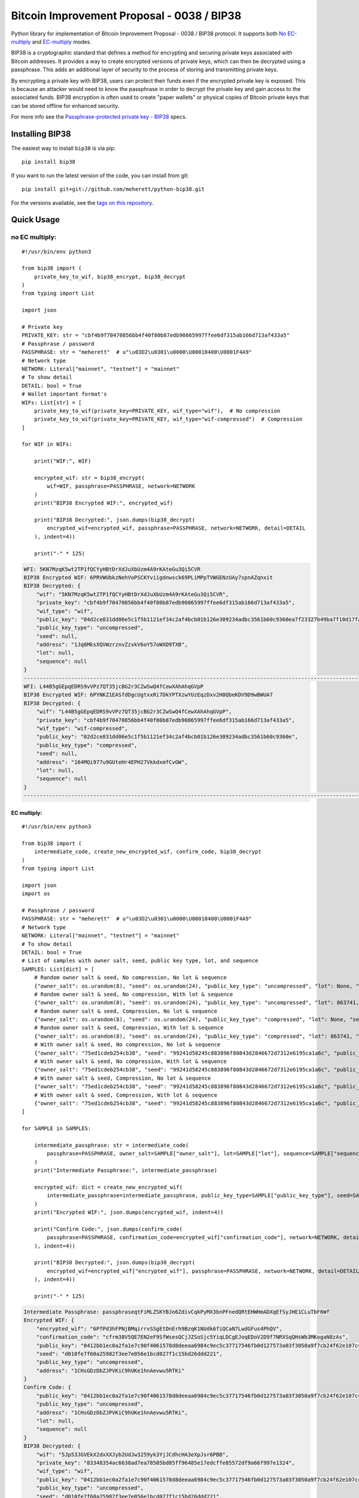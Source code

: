===========================================
Bitcoin Improvement Proposal - 0038 / BIP38
===========================================

|Build Status| |PyPI Version| |Documentation Status| |PyPI License| |PyPI Python Version| |Coverage Status|

.. |Build Status| image:: https://travis-ci.org/meherett/python-bip38.svg?branch=master
   :target: https://travis-ci.org/meherett/python-bip38?branch=master

.. |PyPI Version| image:: https://img.shields.io/pypi/v/bip38.svg?color=blue
   :target: https://pypi.org/project/bip38

.. |Documentation Status| image:: https://readthedocs.org/projects/bip38/badge/?version=master
   :target: https://bip38.readthedocs.io/en/master/?badge=master

.. |PyPI License| image:: https://img.shields.io/pypi/l/bip38?color=black
   :target: https://pypi.org/project/bip38

.. |PyPI Python Version| image:: https://img.shields.io/pypi/pyversions/bip38.svg
   :target: https://pypi.org/project/bip38

.. |Coverage Status| image:: https://coveralls.io/repos/github/meherett/python-bip38/badge.svg?branch=master
   :target: https://coveralls.io/github/meherett/python-bip38?branch=master

Python library for implementation of Bitcoin Improvement Proposal - 0038 / BIP38 protocol. It supports both `No EC-multiply <https://github.com/bitcoin/bips/blob/master/bip-0038.mediawiki#encryption-when-ec-multiply-flag-is-not-used>`_ and `EC-multiply <https://github.com/bitcoin/bips/blob/master/bip-0038.mediawiki#encryption-when-ec-multiply-mode-is-used>`_ modes.

BIP38 is a cryptographic standard that defines a method for encrypting and securing private keys associated with Bitcoin addresses. It provides a way to create encrypted versions of private keys, which can then be decrypted using a passphrase. This adds an additional layer of security to the process of storing and transmitting private keys.

By encrypting a private key with BIP38, users can protect their funds even if the encrypted private key is exposed. This is because an attacker would need to know the passphrase in order to decrypt the private key and gain access to the associated funds. BIP38 encryption is often used to create "paper wallets" or physical copies of Bitcoin private keys that can be stored offline for enhanced security.

For more info see the `Passphrase-protected private key - BIP38 <https://en.bitcoin.it/wiki/BIP_0038>`_ specs.

Installing BIP38
================

The easiest way to install ``bip38`` is via pip:

::

    pip install bip38


If you want to run the latest version of the code, you can install from git:

::

    pip install git+git://github.com/meherett/python-bip38.git


For the versions available, see the `tags on this repository <https://github.com/meherett/python-bip38/tags>`_.

Quick Usage
===========

no EC multiply:
_______________

::

    #!/usr/bin/env python3

    from bip38 import (
        private_key_to_wif, bip38_encrypt, bip38_decrypt
    )
    from typing import List

    import json

    # Private key
    PRIVATE_KEY: str = "cbf4b9f70470856bb4f40f80b87edb90865997ffee6df315ab166d713af433a5"
    # Passphrase / password
    PASSPHRASE: str = "meherett"  # u"\u03D2\u0301\u0000\U00010400\U0001F4A9"
    # Network type
    NETWORK: Literal["mainnet", "testnet"] = "mainnet"
    # To show detail
    DETAIL: bool = True
    # Wallet important format's
    WIFs: List[str] = [
        private_key_to_wif(private_key=PRIVATE_KEY, wif_type="wif"),  # No compression
        private_key_to_wif(private_key=PRIVATE_KEY, wif_type="wif-compressed")  # Compression
    ]

    for WIF in WIFs:

        print("WIF:", WIF)

        encrypted_wif: str = bip38_encrypt(
            wif=WIF, passphrase=PASSPHRASE, network=NETWORK
        )
        print("BIP38 Encrypted WIF:", encrypted_wif)

        print("BIP38 Decrypted:", json.dumps(bip38_decrypt(
            encrypted_wif=encrypted_wif, passphrase=PASSPHRASE, network=NETWORK, detail=DETAIL
        ), indent=4))

        print("-" * 125)


.. raw:: html

   <details open>
        <summary>Output</summary>

.. code-block:: shell

    WFI: 5KN7MzqK5wt2TP1fQCYyHBtDrXdJuXbUzm4A9rKAteGu3Qi5CVR
    BIP38 Encrypted WIF: 6PRVWUbkzNehVoPSCKYviigdnwsck69PLiMPpTVWGENzUAy7spnAZqnxit
    BIP38 Decrypted: {
        "wif": "5KN7MzqK5wt2TP1fQCYyHBtDrXdJuXbUzm4A9rKAteGu3Qi5CVR",
        "private_key": "cbf4b9f70470856bb4f40f80b87edb90865997ffee6df315ab166d713af433a5",
        "wif_type": "wif",
        "public_key": "04d2ce831dd06e5c1f5b1121ef34c2af4bcb01b126e309234adbc3561b60c9360ea7f23327b49ba7f10d17fad15f068b8807dbbc9e4ace5d4a0b40264eefaf31a4",
        "public_key_type": "uncompressed",
        "seed": null,
        "address": "1Jq6MksXQVWzrznvZzxkV6oY57oWXD9TXB",
        "lot": null,
        "sequence": null
    }
    -----------------------------------------------------------------------------------------------------------------------------
    WFI: L44B5gGEpqEDRS9vVPz7QT35jcBG2r3CZwSwQ4fCewXAhAhqGVpP
    BIP38 Encrypted WIF: 6PYNKZ1EASfdDgcUgtxxRi7DkYPTXzwYUzEqzDxv2H8QbeKDV9D9wBWUA7
    BIP38 Decrypted: {
        "wif": "L44B5gGEpqEDRS9vVPz7QT35jcBG2r3CZwSwQ4fCewXAhAhqGVpP",
        "private_key": "cbf4b9f70470856bb4f40f80b87edb90865997ffee6df315ab166d713af433a5",
        "wif_type": "wif-compressed",
        "public_key": "02d2ce831dd06e5c1f5b1121ef34c2af4bcb01b126e309234adbc3561b60c9360e",
        "public_key_type": "compressed",
        "seed": null,
        "address": "164MQi977u9GUteHr4EPH27VkkdxmfCvGW",
        "lot": null,
        "sequence": null
    }
    -----------------------------------------------------------------------------------------------------------------------------

.. raw:: html

   </details>


EC multiply:
------------

::

    #!/usr/bin/env python3

    from bip38 import (
        intermediate_code, create_new_encrypted_wif, confirm_code, bip38_decrypt
    )
    from typing import List

    import json
    import os

    # Passphrase / password
    PASSPHRASE: str = "meherett"  # u"\u03D2\u0301\u0000\U00010400\U0001F4A9"
    # Network type
    NETWORK: Literal["mainnet", "testnet"] = "mainnet"
    # To show detail
    DETAIL: bool = True
    # List of samples with owner salt, seed, public key type, lot, and sequence
    SAMPLES: List[dict] = [
        # Random owner salt & seed, No compression, No lot & sequence
        {"owner_salt": os.urandom(8), "seed": os.urandom(24), "public_key_type": "uncompressed", "lot": None, "sequence": None},
        # Random owner salt & seed, No compression, With lot & sequence
        {"owner_salt": os.urandom(8), "seed": os.urandom(24), "public_key_type": "uncompressed", "lot": 863741, "sequence": 1},
        # Random owner salt & seed, Compression, No lot & sequence
        {"owner_salt": os.urandom(8), "seed": os.urandom(24), "public_key_type": "compressed", "lot": None, "sequence": None},
        # Random owner salt & seed, Compression, With lot & sequence
        {"owner_salt": os.urandom(8), "seed": os.urandom(24), "public_key_type": "compressed", "lot": 863741, "sequence": 1},
        # With owner salt & seed, No compression, No lot & sequence
        {"owner_salt": "75ed1cdeb254cb38", "seed": "99241d58245c883896f80843d2846672d7312e6195ca1a6c", "public_key_type": "uncompressed", "lot": None, "sequence": None},
        # With owner salt & seed, No compression, With lot & sequence
        {"owner_salt": "75ed1cdeb254cb38", "seed": "99241d58245c883896f80843d2846672d7312e6195ca1a6c", "public_key_type": "uncompressed", "lot": 567885, "sequence": 1},
        # With owner salt & seed, Compression, No lot & sequence
        {"owner_salt": "75ed1cdeb254cb38", "seed": "99241d58245c883896f80843d2846672d7312e6195ca1a6c", "public_key_type": "compressed", "lot": None, "sequence": None},
        # With owner salt & seed, Compression, With lot & sequence
        {"owner_salt": "75ed1cdeb254cb38", "seed": "99241d58245c883896f80843d2846672d7312e6195ca1a6c", "public_key_type": "compressed", "lot": 369861, "sequence": 1},
    ]

    for SAMPLE in SAMPLES:

        intermediate_passphrase: str = intermediate_code(
            passphrase=PASSPHRASE, owner_salt=SAMPLE["owner_salt"], lot=SAMPLE["lot"], sequence=SAMPLE["sequence"]
        )
        print("Intermediate Passphrase:", intermediate_passphrase)

        encrypted_wif: dict = create_new_encrypted_wif(
            intermediate_passphrase=intermediate_passphrase, public_key_type=SAMPLE["public_key_type"], seed=SAMPLE["seed"], network=NETWORK
        )
        print("Encrypted WIF:", json.dumps(encrypted_wif, indent=4))

        print("Confirm Code:", json.dumps(confirm_code(
            passphrase=PASSPHRASE, confirmation_code=encrypted_wif["confirmation_code"], network=NETWORK, detail=DETAIL
        ), indent=4))

        print("BIP38 Decrypted:", json.dumps(bip38_decrypt(
            encrypted_wif=encrypted_wif["encrypted_wif"], passphrase=PASSPHRASE, network=NETWORK, detail=DETAIL
        ), indent=4))

        print("-" * 125)

.. raw:: html

   <details>
        <summary>Output</summary>

.. code-block:: shell

    Intermediate Passphrase: passphraseqtFiMLZSKYBJo6ZdivCqkPyMX3bnPFnedQRtEHWHmADXqEfSyJHE1CLuTbF6Wf
    Encrypted WIF: {
        "encrypted_wif": "6PfPd3hFPNjBMqirrvSSgEtDnErh9BzqK1NUdk6fiQCaN7LwdGFus4PhQV",
        "confirmation_code": "cfrm38V5QE7EN2eF9SfWsesQCjJZSoSjc5YiqLDCgEJoqEDoV2D9f7NRXSqQHsWb3MKogaN8zAs",
        "public_key": "0412bb1ec0a2fa1e7c90f4061578d8deeaa6984c9ec5c37717546fb0d127573a03f3050a9f7cb24f62e107c43470388531193fcd8b878618cf74e1d71698069e07",
        "seed": "d010fe7f60a25982f3ee7e056e1bcd027f1c15bd26ddd221",
        "public_key_type": "uncompressed",
        "address": "1CHsGDzDbZJPVKiC9hUKe1hnAevwu5RTKi"
    }
    Confirm Code: {
        "public_key": "0412bb1ec0a2fa1e7c90f4061578d8deeaa6984c9ec5c37717546fb0d127573a03f3050a9f7cb24f62e107c43470388531193fcd8b878618cf74e1d71698069e07",
        "public_key_type": "uncompressed",
        "address": "1CHsGDzDbZJPVKiC9hUKe1hnAevwu5RTKi",
        "lot": null,
        "sequence": null
    }
    BIP38 Decrypted: {
        "wif": "5Jp53JGVEkX2dxXXJyb2UdJw3259yk3YjJCdhcHA3eXpJsr6PBB",
        "private_key": "83348354ac6638ad7ea78505bd85ff96485e17edcffe85572df9a66f997e1324",
        "wif_type": "wif",
        "public_key": "0412bb1ec0a2fa1e7c90f4061578d8deeaa6984c9ec5c37717546fb0d127573a03f3050a9f7cb24f62e107c43470388531193fcd8b878618cf74e1d71698069e07",
        "public_key_type": "uncompressed",
        "seed": "d010fe7f60a25982f3ee7e056e1bcd027f1c15bd26ddd221",
        "address": "1CHsGDzDbZJPVKiC9hUKe1hnAevwu5RTKi",
        "lot": null,
        "sequence": null
    }
    -----------------------------------------------------------------------------------------------------------------------------
    Intermediate Passphrase: passphrasedcXyya37d7imwPshCWV77N6SdDCXCGkbUDQ8dgg39Xutzej2UoNTRXCWjcVSk3
    Encrypted WIF: {
        "encrypted_wif": "6PgHqxpPU2tA4rqjL5gMMkqeahFRRDDe3g1jJy5mhQdNasT1WtwEkzGcdk",
        "confirmation_code": "cfrm38V8LPy6dJTRpd7Qs74zLAdE26F3ZGqJ1Dmr5HheKY2miBwbJMdk1qY6VhZDjNJkitu5Di5",
        "public_key": "049b3dcf56a38df3a2437055f2ad3aec950a54f7205bbcc9949d5299ee4e0215d0924a756dce3baf3356da8465341ebf1c580c4ee13e2602508df57ec49a15e981",
        "seed": "8195ac15d84c139531faec482a9d312f86f79242acb728a7",
        "public_key_type": "uncompressed",
        "address": "17YeFTwCoxVhz5P8KiGHv4d8JwUEwPUbhj"
    }
    Confirm Code: {
        "public_key": "049b3dcf56a38df3a2437055f2ad3aec950a54f7205bbcc9949d5299ee4e0215d0924a756dce3baf3356da8465341ebf1c580c4ee13e2602508df57ec49a15e981",
        "public_key_type": "uncompressed",
        "address": "17YeFTwCoxVhz5P8KiGHv4d8JwUEwPUbhj",
        "lot": 863741,
        "sequence": 1
    }
    BIP38 Decrypted: {
        "wif": "5KGpex1ZJaPoG2L6cHtzAU1nM9un8nw3uD8d6v8xGJs6M6q9qQj",
        "private_key": "bff2e24adfd0323ecd0b969cb3768adba578a0ea503306fd647e6b11e8739d70",
        "wif_type": "wif",
        "public_key": "049b3dcf56a38df3a2437055f2ad3aec950a54f7205bbcc9949d5299ee4e0215d0924a756dce3baf3356da8465341ebf1c580c4ee13e2602508df57ec49a15e981",
        "public_key_type": "uncompressed",
        "seed": "8195ac15d84c139531faec482a9d312f86f79242acb728a7",
        "address": "17YeFTwCoxVhz5P8KiGHv4d8JwUEwPUbhj",
        "lot": 863741,
        "sequence": 1
    }
    -----------------------------------------------------------------------------------------------------------------------------
    Intermediate Passphrase: passphraseoH4GEqnBR53ipb9gwLfbJM8nKMx4LnZPCzYbvgPyR2zYkF5DqKrW2gf8DZ8s7y
    Encrypted WIF: {
        "encrypted_wif": "6PnYW3V9jp8sKA4aMEWJjBvNTRtVYBCSRWb6Yja6xZqBhVVrDXWSnYz2at",
        "confirmation_code": "cfrm38VUi8UMcgVUDQRSjjn1VxVLfHYQxphSRvAQYSU244oNwHoxt24UByEnUeqSbN6QatRVtaR",
        "public_key": "022604144840ed73bc5055916e2e114efe2a706ee71033b48644e3e322a2c58dab",
        "seed": "e0051112f4903c0bbe52dc698c031467bf4646040b6b12a3",
        "public_key_type": "compressed",
        "address": "1EVSAfcUHG8Ce2CF74QwW58wSr7WY4QBaH"
    }
    Confirm Code: {
        "public_key": "022604144840ed73bc5055916e2e114efe2a706ee71033b48644e3e322a2c58dab",
        "public_key_type": "compressed",
        "address": "1EVSAfcUHG8Ce2CF74QwW58wSr7WY4QBaH",
        "lot": null,
        "sequence": null
    }
    BIP38 Decrypted: {
        "wif": "Kz2v4F99WaPamvCC2LwGTwdr25TnUXUB991wKpVhHGxtJE6iAveq",
        "private_key": "53f56bb7fc1a9e9682aa55be6e501776fc9ac2369654c6c85b00b87d41ab8229",
        "wif_type": "wif-compressed",
        "public_key": "022604144840ed73bc5055916e2e114efe2a706ee71033b48644e3e322a2c58dab",
        "public_key_type": "compressed",
        "seed": "e0051112f4903c0bbe52dc698c031467bf4646040b6b12a3",
        "address": "1EVSAfcUHG8Ce2CF74QwW58wSr7WY4QBaH",
        "lot": null,
        "sequence": null
    }
    -----------------------------------------------------------------------------------------------------------------------------
    Intermediate Passphrase: passphraseaWdkWraG6G7W9TCAhCtmoLXbFWdDYjrG8gtv2VPCY7mCvJgbFCoktRKm4ePsQU
    Encrypted WIF: {
        "encrypted_wif": "6PoHWWXXJTibxUGKcVmyts86N8rcTHXJpAoj5VeRf2FhJqj2oQgCsHheKg",
        "confirmation_code": "cfrm38VX8GoZrei4jxLQKA6Mx2zSWkrQZPhxQW1FcCRjtizmQDoWoomm5SW63ESEAUuLkA8MFmc",
        "public_key": "025f4476d9d8c093a04499fe9d7fbd34533dae14a498a2506a90d6cfdda66e99b3",
        "seed": "1ac2513b9149124a0a0d697ae76cbb4583e85d4a652330a6",
        "public_key_type": "compressed",
        "address": "1ESHxrqxMLrdzwfif9nQbq4PTGhDGi1uq2"
    }
    Confirm Code: {
        "public_key": "025f4476d9d8c093a04499fe9d7fbd34533dae14a498a2506a90d6cfdda66e99b3",
        "public_key_type": "compressed",
        "address": "1ESHxrqxMLrdzwfif9nQbq4PTGhDGi1uq2",
        "lot": 863741,
        "sequence": 1
    }
    BIP38 Decrypted: {
        "wif": "L2otjF2N8EpKvh541jw1n3MrXZLpnCfQ2GB4eiGZLFwoSj1UHprw",
        "private_key": "a6c57a43bf2a8ecc153b6b1e8807ec2409033616d4fc98a4edae277c02312eb7",
        "wif_type": "wif-compressed",
        "public_key": "025f4476d9d8c093a04499fe9d7fbd34533dae14a498a2506a90d6cfdda66e99b3",
        "public_key_type": "compressed",
        "seed": "1ac2513b9149124a0a0d697ae76cbb4583e85d4a652330a6",
        "address": "1ESHxrqxMLrdzwfif9nQbq4PTGhDGi1uq2",
        "lot": 863741,
        "sequence": 1
    }
    -----------------------------------------------------------------------------------------------------------------------------
    Intermediate Passphrase: passphraseondJwvQGEWFNrNJRPi4G5XAL5SU777GwTNtqmDXqA3CGP7HXfH6AdBxxc5WUKC
    Encrypted WIF: {
        "encrypted_wif": "6PfP7T3iQ5jLJLsH5DneySLLF5bhd879DHW87Pxzwtwvn2ggcncxsNKN5c",
        "confirmation_code": "cfrm38V5NZfTZKRaRDTvFAMkNKqKAxTxdDjDdb5RpFfXrVRw7Nov5m2iP3K1Eg5QQRxs52kgapy",
        "public_key": "04cdcd8f846a73e75c8a845d1df19dc23031648c219d1efc6fe945cd089f3052b09e25cb1d8628cd559c6c57c627fa486b8d452da89c1e9778ea967822188990a4",
        "seed": "99241d58245c883896f80843d2846672d7312e6195ca1a6c",
        "public_key_type": "uncompressed",
        "address": "18VLTHgu95JPi1iLRtN2WwYroAHvHwE2Ws"
    }
    Confirm Code: {
        "public_key": "04cdcd8f846a73e75c8a845d1df19dc23031648c219d1efc6fe945cd089f3052b09e25cb1d8628cd559c6c57c627fa486b8d452da89c1e9778ea967822188990a4",
        "public_key_type": "uncompressed",
        "address": "18VLTHgu95JPi1iLRtN2WwYroAHvHwE2Ws",
        "lot": null,
        "sequence": null
    }
    BIP38 Decrypted: {
        "wif": "5Jh21edvnWUXFjRz8mDVN3CSPp1CyTuUSFBKZeWYU726R6MW3ux",
        "private_key": "733134eb516f94aa56ab7ef0874a0d71daf38c5c009dec2a1261861a15889631",
        "wif_type": "wif",
        "public_key": "04cdcd8f846a73e75c8a845d1df19dc23031648c219d1efc6fe945cd089f3052b09e25cb1d8628cd559c6c57c627fa486b8d452da89c1e9778ea967822188990a4",
        "public_key_type": "uncompressed",
        "seed": "99241d58245c883896f80843d2846672d7312e6195ca1a6c",
        "address": "18VLTHgu95JPi1iLRtN2WwYroAHvHwE2Ws",
        "lot": null,
        "sequence": null
    }
    -----------------------------------------------------------------------------------------------------------------------------
    Intermediate Passphrase: passphraseb7ruSNPsLdQF7t1gh7fs1xvWB4MKDssFQwL11EHkVr4njFX5PtsCUqQqwzh9rS
    Encrypted WIF: {
        "encrypted_wif": "6PgKxJUke6BcDc1XuvPDKCD9krZEebapef98SJ3YAjWQHtR3EVsaeK62ja",
        "confirmation_code": "cfrm38V8TGcdd9WSGpaB56JaiW7cbvv1ZD89BHjBGu7S7yUFGcht8CqFQoexCHCoiCp4JzsH1Pk",
        "public_key": "049afcaa528358eddf54634fee9505e90b9572f8733b94260c94d20b563a65a1c94c338d5c09d20c5895d89bd5a2ba39f96ae4b1cf637828714c432042172723b6",
        "seed": "99241d58245c883896f80843d2846672d7312e6195ca1a6c",
        "public_key_type": "uncompressed",
        "address": "1DkQJuST62GkJP9kss68fHT8ftLf4SmLVT"
    }
    Confirm Code: {
        "public_key": "049afcaa528358eddf54634fee9505e90b9572f8733b94260c94d20b563a65a1c94c338d5c09d20c5895d89bd5a2ba39f96ae4b1cf637828714c432042172723b6",
        "public_key_type": "uncompressed",
        "address": "1DkQJuST62GkJP9kss68fHT8ftLf4SmLVT",
        "lot": 567885,
        "sequence": 1
    }
    BIP38 Decrypted: {
        "wif": "5JGYLxWwyh9agrM6u63RadubRFjTxbDtvBcQ5EywZrHXBLpPrZW",
        "private_key": "3b9d38cb7d1d97efad80b3934cb1928ae70179317ea4657aaffcdff029f43b90",
        "wif_type": "wif",
        "public_key": "049afcaa528358eddf54634fee9505e90b9572f8733b94260c94d20b563a65a1c94c338d5c09d20c5895d89bd5a2ba39f96ae4b1cf637828714c432042172723b6",
        "public_key_type": "uncompressed",
        "seed": "99241d58245c883896f80843d2846672d7312e6195ca1a6c",
        "address": "1DkQJuST62GkJP9kss68fHT8ftLf4SmLVT",
        "lot": 567885,
        "sequence": 1
    }
    -----------------------------------------------------------------------------------------------------------------------------
    Intermediate Passphrase: passphraseondJwvQGEWFNrNJRPi4G5XAL5SU777GwTNtqmDXqA3CGP7HXfH6AdBxxc5WUKC
    Encrypted WIF: {
        "encrypted_wif": "6PnUVPinrvPGwoYJK3GbGBNgFuqEXmfvagE4QiAxj7yrZp4i29p22MrY5r",
        "confirmation_code": "cfrm38VUV4NK45caNN5aomS3dSQLT3FVHq556kehuZX1RNuPs8ArWjw18KCCjyTXktVCDBW65pZ",
        "public_key": "02cdcd8f846a73e75c8a845d1df19dc23031648c219d1efc6fe945cd089f3052b0",
        "seed": "99241d58245c883896f80843d2846672d7312e6195ca1a6c",
        "public_key_type": "compressed",
        "address": "1BPmkfRYzPAkeErMS6DLDYxPvQEEkoVRz1"
    }
    Confirm Code: {
        "public_key": "02cdcd8f846a73e75c8a845d1df19dc23031648c219d1efc6fe945cd089f3052b0",
        "public_key_type": "compressed",
        "address": "1BPmkfRYzPAkeErMS6DLDYxPvQEEkoVRz1",
        "lot": null,
        "sequence": null
    }
    BIP38 Decrypted: {
        "wif": "L15dTs7zPs6UY2HHBGA8BrhV5gTurDkc6RaYw6ZPtdZptsuPR7K3",
        "private_key": "733134eb516f94aa56ab7ef0874a0d71daf38c5c009dec2a1261861a15889631",
        "wif_type": "wif-compressed",
        "public_key": "02cdcd8f846a73e75c8a845d1df19dc23031648c219d1efc6fe945cd089f3052b0",
        "public_key_type": "compressed",
        "seed": "99241d58245c883896f80843d2846672d7312e6195ca1a6c",
        "address": "1BPmkfRYzPAkeErMS6DLDYxPvQEEkoVRz1",
        "lot": null,
        "sequence": null
    }
    -----------------------------------------------------------------------------------------------------------------------------
    Intermediate Passphrase: passphraseb7ruSNDGP7cmnFHQpmos7TeAy26AFN4GyRTBqq6hiaFbQzQBvirD9oHsafQvzd
    Encrypted WIF: {
        "encrypted_wif": "6PoEPBnJjm8UAiSGWQEKKNq9V2GMHqKkTcUqUFzsaX7wgjpQWR2qWPdnpt",
        "confirmation_code": "cfrm38VWx5xH1JFm5EVE3mzQvDPFkz7SqNiaFxhyUfp3Fjc2wdYmK7dGEWoW6irDPSrwoaxB5zS",
        "public_key": "024c5175a177a0b6cf0a3d06065345e2e2d0529ea0191ace3d7b003f304353511b",
        "seed": "99241d58245c883896f80843d2846672d7312e6195ca1a6c",
        "public_key_type": "compressed",
        "address": "1MQaLNgukYWRkNgtmc1dzJ13yFvJoW34u4"
    }
    Confirm Code: {
        "public_key": "024c5175a177a0b6cf0a3d06065345e2e2d0529ea0191ace3d7b003f304353511b",
        "public_key_type": "compressed",
        "address": "1MQaLNgukYWRkNgtmc1dzJ13yFvJoW34u4",
        "lot": 369861,
        "sequence": 1
    }
    BIP38 Decrypted: {
        "wif": "KzFbTBirbEEtEPgWL3xhohUcrg6yUmJupAGrid7vBP9F2Vh8GTUB",
        "private_key": "5a7b39eef5d02551b2d362384e57f9823a1c9bed48a260af920a8bb5d6ad971f",
        "wif_type": "wif-compressed",
        "public_key": "024c5175a177a0b6cf0a3d06065345e2e2d0529ea0191ace3d7b003f304353511b",
        "public_key_type": "compressed",
        "seed": "99241d58245c883896f80843d2846672d7312e6195ca1a6c",
        "address": "1MQaLNgukYWRkNgtmc1dzJ13yFvJoW34u4",
        "lot": 369861,
        "sequence": 1
    }
    -----------------------------------------------------------------------------------------------------------------------------


.. raw:: html

   </details>


Development
===========

We welcome pull requests. To get started, just fork this `github repository <https://github.com/meherett/python-bip38>`_, clone it locally, and run:

::

    pip install -e .[tests,docs] -r requirements.txt


Testing
=======

You can run the tests with:

::

    pytest


Or use **tox** to run the complete suite against the full set of build targets, or pytest to run specific
tests against a specific version of Python.


Contributing
============

Feel free to open an `issue <https://github.com/meherett/python-bip38/issues>`_ if you find a problem,
or a pull request if you've solved an issue. And also any help in testing, development,
documentation and other tasks is highly appreciated and useful to the project.
There are tasks for contributors of all experience levels.

For more information, see the `CONTRIBUTING.md <https://github.com/meherett/python-bip38/blob/master/CONTRIBUTING.md>`_ file.

Donations
=========

Buy me a coffee if You found this tool helpful:

- **BTC** - 12uaGVdX1t86FXLQ4yYPrRQDCK7xGGu82r
- **BTC / ETH / USDT** - `hd.wallet <https://ud.me/hd.wallet>`_

Thank you very much for your support.


License
=======

Distributed under the `MIT <https://github.com/meherett/python-bip38/blob/master/LICENSE>`_ license. See **LICENSE** for more information.

